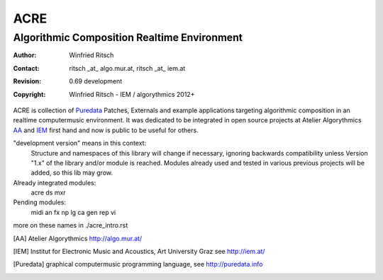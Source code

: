 ====
ACRE
====
--------------------------------------------
Algorithmic Composition Realtime Environment
--------------------------------------------

:Author: Winfried Ritsch
:Contact: ritsch _at_ algo.mur.at, ritsch _at_ iem.at
:Revision: 0.69 development
:Copyright: Winfried Ritsch - IEM / algorythmics 2012+

ACRE is collection of Puredata_ Patches, Externals and example applications targeting algorithmic composition in an realtime computermusic environment. 
It was dedicated to be integrated in open source projects at Atelier Algorythmics AA_ and IEM_ first hand and now is public to be useful for others.

"development version" means in this context:
    Structure and namespaces of this library will change if necessary,
    ignoring backwards compatibility unless Version "1.x"  of the library and/or 
    module is reached.
    Modules already used and tested in various previous projects will be added, 
    so this lib may grow.

Already integrated modules:
   acre ds mxr

Pending modules:
   midi an fx np lg ca gen rep vi

more on these names in ./acre_intro.rst

.. [AA] Atelier Algorythmics http://algo.mur.at/

.. [IEM] Institut for Electronic Music and Acoustics, Art University Graz
         see http://iem.at/

.. [Puredata] graphical computermusic programming language, see http://puredata.info
